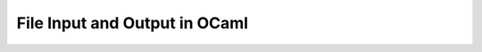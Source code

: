 .. -*- mode: rst -*-

.. _week-10-file-io:

File Input and Output in OCaml
==============================
